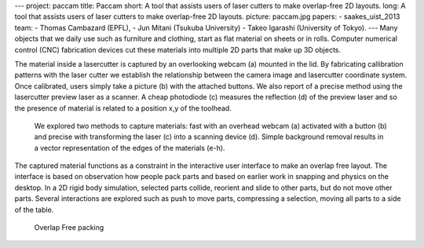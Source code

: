 ---
project: paccam
title: Paccam
short: A tool that assists users of laser cutters to make overlap-free 2D layouts.
long: A tool that assists users of laser cutters to make overlap-free 2D layouts.
picture: paccam.jpg
papers:
- saakes_uist_2013
team:
- Thomas Cambazard (EPFL),
- Jun Mitani (Tsukuba University) 
- Takeo Igarashi (University of Tokyo).
---
Many objects that we daily use such as furniture and clothing, start as
flat material on sheets or in rolls. Computer numerical control (CNC)
fabrication devices cut these materials into multiple 2D parts that make
up 3D objects.

.. vimeo:: 74930322åœ

The material inside a lasercutter is captured by an overlooking webcam
(a) mounted in the lid. By fabricating callibration patterns with the
laser cutter we establish the relationship between the camera image and
lasercutter coordinate system. Once calibrated, users simply take a
picture (b) with the attached buttons. We also report of a precise
method using the lasercutter preview laser as a scanner. A cheap
photodiode (c) measures the reflection (d) of the preview laser and so
the presence of material is related to a position x,y of the toolhead.

.. figure:: img/capture.png
    :alt: material capture methods

    We explored two methods to capture materials: fast
    with an overhead webcam (a) activated with a button (b) and precise with
    transforming the laser (c) into a scanning device (d). Simple background
    removal results in a vector representation of the edges of the materials (e-h).

The captured material functions as a constraint in the interactive user
interface to make an overlap free layout. The interface is based on
observation how people pack parts and based on earlier work in snapping
and physics on the desktop. In a 2D rigid body simulation, selected
parts collide, reorient and slide to other parts, but do not move other
parts. Several interactions are explored such as push to move parts,
compressing a selection, moving all parts to a side of the table.

.. figure:: img/packing.png
   :alt: Overlap Free packing

   Overlap Free packing